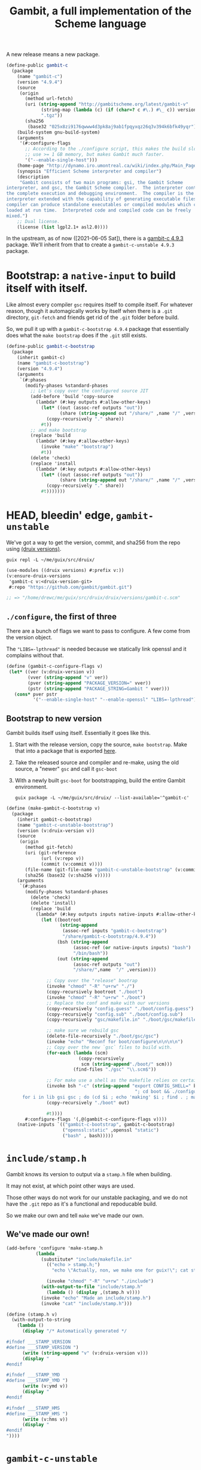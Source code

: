 #+TITLE: Gambit, a full implementation of the Scheme language

A new release means a new package.

#+begin_src scheme :noweb-ref gambit-c
(define-public gambit-c
  (package
    (name "gambit-c")
    (version "4.9.4")
    (source
     (origin
       (method url-fetch)
       (uri (string-append "http://gambitscheme.org/latest/gambit-v"
             (string-map (lambda (c) (if (char=? c #\.) #\_ c)) version)
             ".tgz"))
       (sha256
        (base32 "025x8zi9176qwww4d3pk8aj9ab1fpqyxqz26q3v394k6bfk49yqr"))))
    (build-system gnu-build-system)
    (arguments
     '(#:configure-flags
       ;; According to the ./configure script, this makes the build slower and
       ;; use >= 1 GB memory, but makes Gambit much faster.
       '("--enable-single-host")))
    (home-page "http://dynamo.iro.umontreal.ca/wiki/index.php/Main_Page")
    (synopsis "Efficient Scheme interpreter and compiler")
    (description
     "Gambit consists of two main programs: gsi, the Gambit Scheme
interpreter, and gsc, the Gambit Scheme compiler.  The interpreter contains
the complete execution and debugging environment.  The compiler is the
interpreter extended with the capability of generating executable files.  The
compiler can produce standalone executables or compiled modules which can be
loaded at run time.  Interpreted code and compiled code can be freely
mixed.")
    ;; Dual license.
    (license (list lgpl2.1+ asl2.0))))
#+end_src

In the upstream, as of now ([2021-06-05 Sat]), there is a [[https://guix.gnu.org/en/packages/gambit-c-4.9.3/][gambit-c 4.9.3]]
package. We'll inherit from that to create a ~gambit-c-unstable 4.9.3~ package.

* Bootstrap: a ~native-input~ to build itself with itself.
:PROPERTIES:
:CUSTOM_ID: gambitCBootstrap
:END:

Like almost every compiler ~gsc~ requires itself to compile itself. For whatever reason, though it automagically works by itself when there is a ~.git~ directory, ~git-fetch~ and friends get rid of the ~.git~ folder before build.

So, we pull it up with a ~gambit-c-bootstrap 4.9.4~ package that essentially does
what the ~make bootstrap~ does if the ~.git~ still exists.

#+begin_src scheme :noweb-ref gambit-c-bootstrap
(define-public gambit-c-bootstrap
  (package
    (inherit gambit-c)
    (name "gambit-c-bootstrap")
    (version "4.9.4")
    (arguments
     `(#:phases
       (modify-phases %standard-phases
         ;; Let's copy over the configured source JIT
         (add-before 'build 'copy-source
           (lambda* (#:key outputs #:allow-other-keys)
             (let* ((out (assoc-ref outputs "out"))
                    (share (string-append out "/share/" ,name "/" ,version)))
               (copy-recursively "." share))
             #t))
         ;; and make bootstrap
         (replace 'build
           (lambda* (#:key #:allow-other-keys)
             (invoke "make" "bootstrap")
             #t))
         (delete 'check)
         (replace 'install
           (lambda* (#:key outputs #:allow-other-keys)
             (let* ((out (assoc-ref outputs "out"))
                    (share (string-append out "/share/" ,name "/" ,version)))
               (copy-recursively "." share))
             #t)))))))
#+end_src

* HEAD, bleedin' edge, ~gambit-unstable~

We've got a way to get the version, commit, and sha256 from the repo using
[[file:~/me/guix/src/druix/doc/versions.org][(druix versions)]].

#+begin_src shell
guix repl -L ~/me/guix/src/druix/
#+end_src
#+begin_src scheme
(use-modules ((druix versions) #:prefix v:))
(v:ensure-druix-versions
 'gambit-c v:<druix-version-git>
 #:repo "https://github.com/gambit/gambit.git")

;; => "/home/drewc/me/guix/src/druix/druix/versions/gambit-c.scm"
#+end_src

** ~./configure~, the first of three

There are a bunch of flags we want to pass to configure. A few come from the
version object.

The ~"LIBS=-lpthread"~ is needed because we statically link openssl and it
complains without that.

#+begin_src scheme :noweb-ref gambit-c-configure-flags
(define (gambit-c-configure-flags v)
 (let* ((ver (v:druix-version v))
        (vver (string-append "v" ver))
        (pver (string-append "PACKAGE_VERSION=" vver))
        (pstr (string-append "PACKAGE_STRING=Gambit " vver)))
   (cons* pver pstr
          '("--enable-single-host" "--enable-openssl" "LIBS=-lpthread"))))
#+end_src


** Bootstrap to new version

Gambit builds itself using itself. Essentially it goes like this.

  1) Start with the release version, copy the source, ~make bootstrap~.
     Make that into a package that is exported [[#gambitCBootstrap][here]].
  2) Take the released source and compiler and re-make, using the old source, a
     "newer" ~gsc~ and call it ~gsc-boot~
  3) With a newly built ~gsc-boot~ for bootstrapping, build the entire Gambit
     environment.

     #+begin_src shell
guix package -L ~/me/guix/src/druix/ --list-available='^gambit-c'
     #+end_src


#+begin_src scheme :noweb-ref make-gambit-c-bootstrap
(define (make-gambit-c-bootstrap v)
  (package
    (inherit gambit-c-bootstrap)
    (name "gambit-c-unstable-bootstrap")
    (version (v:druix-version v))
    (source
     (origin
       (method git-fetch)
       (uri (git-reference
             (url (v:repo v))
             (commit (v:commit v))))
       (file-name (git-file-name "gambit-c-unstable-bootstrap" (v:commit v)))
       (sha256 (base32 (v:sha256 v)))))
    (arguments
     `(#:phases
       (modify-phases %standard-phases
         (delete 'check)
         (delete 'install)
         (replace 'build
           (lambda* (#:key outputs inputs native-inputs #:allow-other-keys)
             (let ((bootroot
                    (string-append
                     (assoc-ref inputs "gambit-c-bootstrap")
                     "/share/gambit-c-bootstrap/4.9.4"))
                   (bsh (string-append
                         (assoc-ref (or native-inputs inputs) "bash")
                         "/bin/bash"))
                   (out (string-append
                         (assoc-ref outputs "out")
                         "/share/",name  "/" ,version)))

               ;; Copy over the "release" bootrap
               (invoke "chmod" "-R" "u+rw" "./")
               (copy-recursively bootroot "./boot")
               (invoke "chmod" "-R" "u+rw" "./boot")
               ;; Replace the conf and make with our versions
               (copy-recursively "config.guess" "./boot/config.guess")
               (copy-recursively "config.sub" "./boot/config.sub")
               (copy-recursively "gsc/makefile.in" "./boot/gsc/makefile.in")

               ;; make sure we rebuild gsc
               (delete-file-recursively "./boot/gsc/gsc")
               (invoke "echo" "Reconf for boot/configure\n\n\n\n")
               ;; Copy over the new `gsc` files to build with.
               (for-each (lambda (scm)
                           (copy-recursively
                            scm (string-append"./boot/" scm)))
                         (find-files "./gsc" "\\.scm$"))

               ;; For make use a shell as the makefile relies on certain things.
               (invoke bsh "-c" (string-append "export CONFIG_SHELL=" bsh
                                                "; cd boot && ./configure && \
      for i in lib gsi gsc ; do (cd $i ; echo 'making' $i ; find . ; make ) ; done \n"))
               (copy-recursively "./boot" out)

               #t))))
       #:configure-flags '(,@(gambit-c-configure-flags v))))
    (native-inputs `(("gambit-c-bootstrap", gambit-c-bootstrap)
                     ("openssl:static" ,openssl "static")
                     ("bash" , bash)))))
#+end_src

* ~include/stamp.h~
:PROPERTIES:
:CUSTOM_ID: stampH
:END:

Gambit knows its version to output via a ~stamp.h~ file when building.

It may not exist, at which point other ways are used.

Those other ways do not work for our unstable packaging, and we do not have the
~.git~ repo as it's a functional and repoducable build.

So we make our own and tell ~make~ we've made our own.

** We've made our own!

#+begin_src scheme :noweb-ref make-stamp.h
(add-before 'configure 'make-stamp.h
           (lambda _
             (substitute* "include/makefile.in"
               (("echo > stamp.h;")
                 "echo \"Actually, non, we make one for guix!\"; cat stamp.h;"))

               (invoke "chmod" "-R" "u+rw" "./include")
             (with-output-to-file "include/stamp.h"
               (lambda () (display ,(stamp.h v))))
             (invoke "echo" "Made an include/stamp.h")
             (invoke "cat" "include/stamp.h")))
#+end_src

#+begin_src scheme :noweb-ref stamp.h
(define (stamp.h v)
  (with-output-to-string
    (lambda ()
      (display "/* Automatically generated */

#ifndef ___STAMP_VERSION
#define ___STAMP_VERSION ")
      (write (string-append "v" (v:druix-version v)))
      (display "
#endif

#ifndef ___STAMP_YMD
#define ___STAMP_YMD ")
      (write (v:ymd v))
      (display "
#endif

#ifndef ___STAMP_HMS
#define ___STAMP_HMS ")
      (write (v:hms v))
      (display "
#endif
"))))
#+end_src

* ~gambit-c-unstable~
#+begin_src scheme :noweb-ref make-gambit-c-package :noweb yes
<<stamp.h>>

(define* (make-gambit-c-package
          v #:optional (bootstrap gambit-c-unstable-bootstrap))
  (package
    (inherit gambit-c)
    (name "gambit-c-unstable")
    (version (v:druix-version v))
    (source
     (origin
       (method git-fetch)
       (uri (git-reference
             (url (v:repo v))
             (commit (v:commit v))))
       (file-name (git-file-name name (v:commit v)))
       (sha256 (base32 (v:sha256 v)))))
    (arguments
     `(#:phases
       (modify-phases %standard-phases
         <<make-stamp.h>>
         (replace 'build
           (lambda* (#:key outputs inputs native-inputs #:allow-other-keys)
             (let ((bootroot
                    (string-append
                     (assoc-ref (or native-inputs inputs)
                                "gambit-c-unstable-bootstrap")
                     "/share/gambit-c-unstable-bootstrap/" ,version)))
               (invoke "chmod" "-R" "u+rw" "./")
               (copy-recursively bootroot "boot/")
               (invoke "chmod" "-R" "u+rw" "./")
               (invoke "cp" "boot/gsc/gsc" "gsc-boot")
               (invoke "make" "bootclean")
               (invoke "sh" "-c" "make stamp ; make from-scratch && make modules")
               #true))))

       #:configure-flags '(,@(gambit-c-configure-flags v))))
    (native-inputs `(("gambit-c-unstable-bootstrap", bootstrap)
                     ("openssl:static" ,openssl "static")
                     ("openssl" ,openssl)
                     ("texinfo" ,texinfo)
                     ("texi2html" ,texi2html)))))
#+end_src

#+begin_src scheme :tangle ../../druix/packages/scheme/gambit-c.scm :noweb yes :mkdirp t
(define-module (druix packages scheme gambit-c)
  #:use-module (gnu packages)
  #:use-module (gnu packages linux)
  #:use-module (guix download)
  #:use-module (guix build-system gnu)
  #:use-module (guix licenses)
  #:use-module (guix packages)
  #:use-module (gnu packages tls)
  #:use-module (gnu packages bash)
  #:use-module (gnu packages texinfo)
  #:use-module (gnu packages commencement)
  #:use-module (guix git-download)
  #:use-module ((druix versions) #:prefix v:)
  #:use-module ((druix versions gambit-c) #:prefix dv:)
  #:use-module (gnu packages scheme))

<<gambit-c>>

<<gambit-c-bootstrap>>
<<gambit-c-configure-flags>>

<<make-gambit-c-bootstrap>>
<<make-gambit-c-package>>

(define gambit-c-unstable-version dv:latest)

(define-public gambit-c-unstable-bootstrap
  (make-gambit-c-bootstrap gambit-c-unstable-version))

#;(define-public gambit-c-packages (map make-gambit-c-package gambit-c-versions))

(define-public gambit-c-unstable (make-gambit-c-package gambit-c-unstable-version))

#;(define (exsym pkg)
  (string->symbol (string-append "gambit-unstable-" (package-version pkg))))

#;(define (modsym pkg)
  (define sym (exsym pkg))
  (module-define! (current-module) sym pkg)
  (eval `(export ,sym) (interaction-environment)))

#;(for-each modsym gambit-c-packages)
#+end_src

